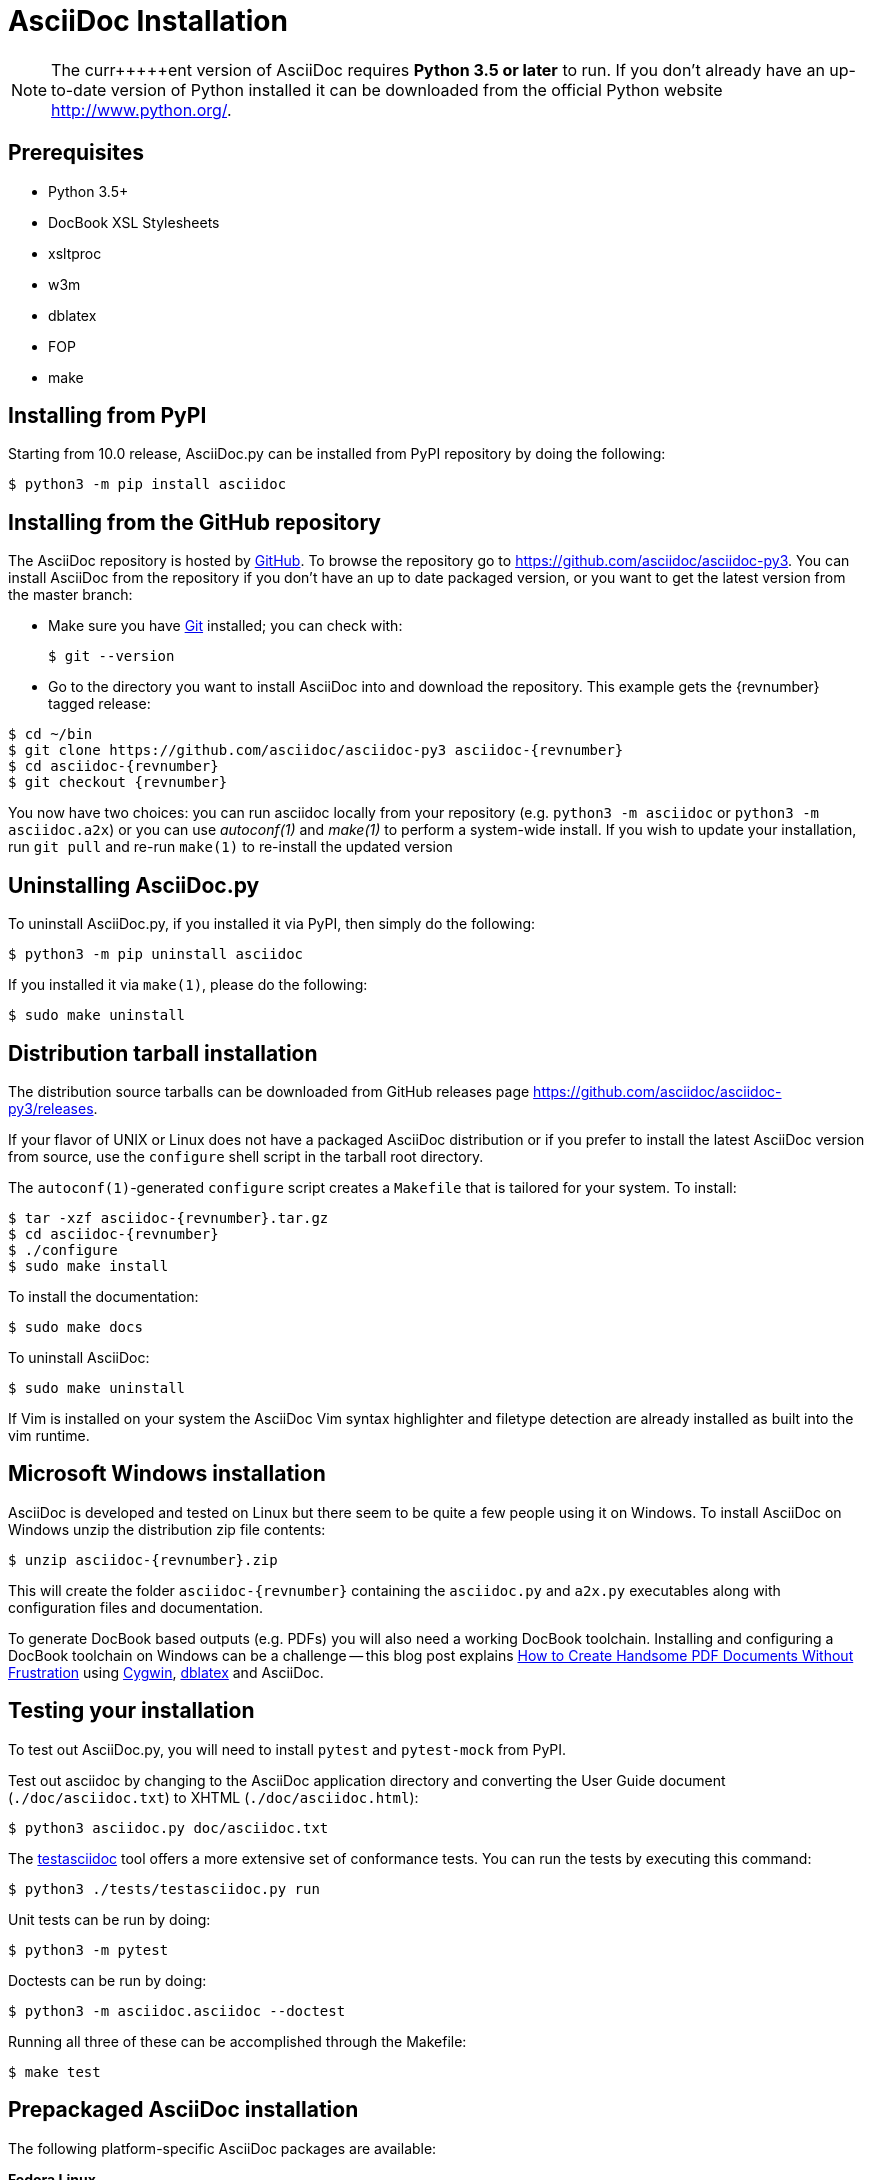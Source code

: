 AsciiDoc Installation
=====================

NOTE: The currpass:c[+++++]ent version of AsciiDoc requires *Python 3.5 or later*
to run.  If you don't already have an up-to-date version of Python
installed it can be downloaded from the official Python website
http://www.python.org/.

Prerequisites
-------------

- Python 3.5+
- DocBook XSL Stylesheets
- xsltproc
- w3m
- dblatex
- FOP
- make

Installing from PyPI
--------------------
Starting from 10.0 release, AsciiDoc.py can be installed from PyPI repository
by doing the following:

  $ python3 -m pip install asciidoc

Installing from the GitHub repository
-------------------------------------
The AsciiDoc repository is hosted by https://github.com[GitHub].
To browse the repository go to https://github.com/asciidoc/asciidoc-py3.
You can install AsciiDoc from the repository if you don't have an up to
date packaged version, or you want to get the latest version from the master
branch:

- Make sure you have https://git-scm.com/[Git]
  installed; you can check with:

  $ git --version

- Go to the directory you want to install AsciiDoc into and download
  the repository.  This example gets the {revnumber} tagged release:

[subs="attributes"]
  $ cd ~/bin
  $ git clone https://github.com/asciidoc/asciidoc-py3 asciidoc-{revnumber}
  $ cd asciidoc-{revnumber}
  $ git checkout {revnumber}

You now have two choices: you can run asciidoc locally from your
repository (e.g. `python3 -m asciidoc` or `python3 -m asciidoc.a2x`) or you
can use 'autoconf(1)' and 'make(1)' to perform a system-wide install. If you
wish to update your installation, run `git pull` and re-run `make(1)` to
re-install the updated version

Uninstalling AsciiDoc.py
------------------------

To uninstall AsciiDoc.py, if you installed it via PyPI, then simply do the
following:

  $ python3 -m pip uninstall asciidoc

If you installed it via `make(1)`, please do the following:

  $ sudo make uninstall


[[X1]]
Distribution tarball installation
---------------------------------
The distribution source tarballs can be downloaded from GitHub
releases page https://github.com/asciidoc/asciidoc-py3/releases.

If your flavor of UNIX or Linux does not have a packaged AsciiDoc
distribution or if you prefer to install the latest AsciiDoc version
from source, use the `configure` shell script in the tarball root
directory.

The `autoconf(1)`-generated `configure` script creates a `Makefile`
that is tailored for your system. To install:

[subs="attributes"]
  $ tar -xzf asciidoc-{revnumber}.tar.gz
  $ cd asciidoc-{revnumber}
  $ ./configure
  $ sudo make install

To install the documentation:

  $ sudo make docs

To uninstall AsciiDoc:

  $ sudo make uninstall

If Vim is installed on your system the AsciiDoc Vim syntax highlighter
and filetype detection are already installed as built into the vim runtime.


[[X3]]
Microsoft Windows installation
------------------------------
AsciiDoc is developed and tested on Linux but there seem to be quite a
few people using it on Windows. To install AsciiDoc on Windows unzip
the distribution zip file contents:

[subs="attributes"]
  $ unzip asciidoc-{revnumber}.zip

This will create the folder +asciidoc-{revnumber}+ containing the
`asciidoc.py` and `a2x.py` executables along with configuration files
and documentation.

To generate DocBook based outputs (e.g. PDFs) you will also need a
working DocBook toolchain. Installing and configuring a DocBook
toolchain on Windows can be a challenge -- this blog post explains
http://blog.rainwebs.net/2010/02/25/how-to-create-handsome-pdf-documents-without-frustration/[How
to Create Handsome PDF Documents Without Frustration] using
http://www.cygwin.com/[Cygwin],
http://dblatex.sourceforge.net/[dblatex] and AsciiDoc.


Testing your installation
-------------------------
To test out AsciiDoc.py, you will need to install `pytest` and `pytest-mock`
from PyPI.

Test out asciidoc by changing to the AsciiDoc application directory
and converting the User Guide document (`./doc/asciidoc.txt`) to XHTML
(`./doc/asciidoc.html`):

  $ python3 asciidoc.py doc/asciidoc.txt

The link:testasciidoc.html[testasciidoc] tool offers a more extensive set of
conformance tests. You can run the tests by executing this command:

  $ python3 ./tests/testasciidoc.py run

Unit tests can be run by doing:

  $ python3 -m pytest

Doctests can be run by doing:

  $ python3 -m asciidoc.asciidoc --doctest

Running all three of these can be accomplished through the Makefile:

  $ make test


[[X2]]
Prepackaged AsciiDoc installation
---------------------------------
The following platform-specific AsciiDoc packages are available:

*Fedora Linux*::
  AsciiDoc is included in Fedora Extras, which is available in
  the default Fedora installation. To install asciidoc, execute the
  following command:

  $ yum install asciidoc

*Ubuntu / Debian*::
  AsciiDoc is included in Ubuntu / Debian package manager. To install,
  execute the following command:

  $ apt install asciidoc

*macOS Homebrew*::
  AsciiDoc has been packaged in homebrew and is installable using the
  following command:

  $ brew install asciidoc

See also link:userguide.html#X38[Packager Notes] in the 'AsciiDoc User
Guide'.
